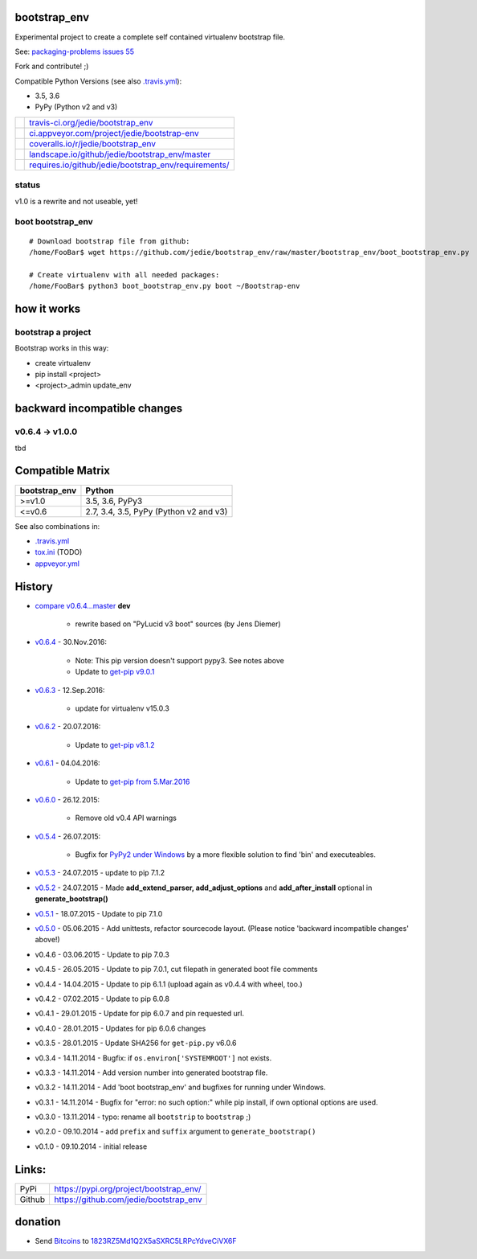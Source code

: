 -------------
bootstrap_env
-------------

Experimental project to create a complete self contained virtualenv bootstrap file.

See: `packaging-problems issues 55 <https://github.com/pypa/packaging-problems/issues/55>`_

Fork and contribute! ;)

Compatible Python Versions (see also `.travis.yml <https://github.com/jedie/bootstrap_env/blob/master/.travis.yml>`_):

* 3.5, 3.6

* PyPy (Python v2 and v3)

+--------------------------------------+---------------------------------------------------------+
| |Status on travis-ci.org|            | `travis-ci.org/jedie/bootstrap_env`_                    |
+--------------------------------------+---------------------------------------------------------+
| |Status on appveyor.com|             | `ci.appveyor.com/project/jedie/bootstrap-env`_          |
+--------------------------------------+---------------------------------------------------------+
| |Coverage Status on coveralls.io|    | `coveralls.io/r/jedie/bootstrap_env`_                   |
+--------------------------------------+---------------------------------------------------------+
| |Status on landscape.io|             | `landscape.io/github/jedie/bootstrap_env/master`_       |
+--------------------------------------+---------------------------------------------------------+
| |Requirements Status on requires.io| | `requires.io/github/jedie/bootstrap_env/requirements/`_ |
+--------------------------------------+---------------------------------------------------------+

.. |Status on travis-ci.org| image:: https://travis-ci.org/jedie/bootstrap_env.svg?branch=master
.. _travis-ci.org/jedie/bootstrap_env: https://travis-ci.org/jedie/bootstrap_env/
.. |Status on appveyor.com| image:: http://img.shields.io/appveyor/ci/jedie/bootstrap-env.svg?style=flat
.. _ci.appveyor.com/project/jedie/bootstrap-env: https://ci.appveyor.com/project/jedie/bootstrap-env/
.. |Coverage Status on coveralls.io| image:: https://coveralls.io/repos/jedie/bootstrap_env/badge.svg
.. _coveralls.io/r/jedie/bootstrap_env: https://coveralls.io/r/jedie/bootstrap_env
.. |Status on landscape.io| image:: https://landscape.io/github/jedie/bootstrap_env/master/landscape.svg
.. _landscape.io/github/jedie/bootstrap_env/master: https://landscape.io/github/jedie/bootstrap_env/master
.. |Requirements Status on requires.io| image:: https://requires.io/github/jedie/bootstrap_env/requirements.svg
.. _requires.io/github/jedie/bootstrap_env/requirements/: https://requires.io/github/jedie/bootstrap_env/requirements/

status
======

v1.0 is a rewrite and not useable, yet!

boot bootstrap_env
==================

::

    # Download bootstrap file from github:
    /home/FooBar$ wget https://github.com/jedie/bootstrap_env/raw/master/bootstrap_env/boot_bootstrap_env.py

    # Create virtualenv with all needed packages:
    /home/FooBar$ python3 boot_bootstrap_env.py boot ~/Bootstrap-env

------------
how it works
------------

bootstrap a project
===================

Bootstrap works in this way:

* create virtualenv

* pip install <project>

* <project>_admin update_env

-----------------------------
backward incompatible changes
-----------------------------

v0.6.4 -> v1.0.0
================

tbd

-----------------
Compatible Matrix
-----------------

+---------------+----------------------------------------+
| bootstrap_env | Python                                 |
+===============+========================================+
| >=v1.0        | 3.5, 3.6, PyPy3                        |
+---------------+----------------------------------------+
| <=v0.6        | 2.7, 3.4, 3.5, PyPy (Python v2 and v3) |
+---------------+----------------------------------------+

See also combinations in:

* `.travis.yml`_

* `tox.ini <https://github.com/jedie/bootstrap_env/blob/master/tox.ini>`_ (TODO)

* `appveyor.yml <https://github.com/jedie/bootstrap_env/blob/master/appveyor.yml>`_

-------
History
-------

* `compare v0.6.4...master <https://github.com/jedie/PyLucid/compare/v0.6.4...master>`_ **dev** 

    * rewrite based on "PyLucid v3 boot" sources (by Jens Diemer)

* `v0.6.4 <https://github.com/jedie/bootstrap_env/compare/v0.6.3...v0.6.4>`_ - 30.Nov.2016:

    * Note: This pip version doesn't support pypy3. See notes above

    * Update to `get-pip v9.0.1 <https://github.com/pypa/get-pip/commit/430ba37776ae2ad89f794c7a43b90dc23bac334c>`_

* `v0.6.3 <https://github.com/jedie/bootstrap_env/compare/v0.6.2...v0.6.3>`_ - 12.Sep.2016:

    * update for virtualenv v15.0.3

* `v0.6.2 <https://github.com/jedie/bootstrap_env/compare/v0.6.1...v0.6.2>`_ - 20.07.2016:

    * Update to `get-pip v8.1.2 <https://github.com/pypa/get-pip/commit/9b75908cb655a450b725e66e645765cac52ac228>`_

* `v0.6.1 <https://github.com/jedie/bootstrap_env/compare/v0.6.0...v0.6.1>`_ - 04.04.2016:

    * Update to `get-pip from 5.Mar.2016 <https://github.com/pypa/get-pip/commit/8481822bfacd435888cab6a0103fb041a2634bfb>`_

* `v0.6.0 <https://github.com/jedie/bootstrap_env/compare/v0.5.4...v0.6.0>`_ - 26.12.2015:

    * Remove old v0.4 API warnings

* `v0.5.4 <https://github.com/jedie/bootstrap_env/compare/v0.5.3...v0.5.4>`_ - 26.07.2015:

    * Bugfix for `PyPy2 under Windows <https://bitbucket.org/pypy/pypy/issues/2125/tcl-doesnt-work-inside-a-virtualenv-on#comment-21247266>`_ by a more flexible solution to find 'bin' and executeables.

* `v0.5.3 <https://github.com/jedie/bootstrap_env/compare/v0.5.2...v0.5.3>`_ - 24.07.2015 - update to pip 7.1.2

* `v0.5.2 <https://github.com/jedie/bootstrap_env/compare/v0.5.1...v0.5.2>`_ - 24.07.2015 - Made **add_extend_parser, add_adjust_options** and **add_after_install** optional in **generate_bootstrap()**

* `v0.5.1 <https://github.com/jedie/bootstrap_env/compare/v0.5.0...v0.5.1>`_ - 18.07.2015 - Update to pip 7.1.0

* `v0.5.0 <https://github.com/jedie/bootstrap_env/compare/v0.4.6...v0.5.0>`_ - 05.06.2015 - Add unittests, refactor sourcecode layout. (Please notice 'backward incompatible changes' above!)

* v0.4.6 - 03.06.2015 - Update to pip 7.0.3

* v0.4.5 - 26.05.2015 - Update to pip 7.0.1, cut filepath in generated boot file comments

* v0.4.4 - 14.04.2015 - Update to pip 6.1.1 (upload again as v0.4.4 with wheel, too.)

* v0.4.2 - 07.02.2015 - Update to pip 6.0.8

* v0.4.1 - 29.01.2015 - Update for pip 6.0.7 and pin requested url.

* v0.4.0 - 28.01.2015 - Updates for pip 6.0.6 changes

* v0.3.5 - 28.01.2015 - Update SHA256 for ``get-pip.py`` v6.0.6

* v0.3.4 - 14.11.2014 - Bugfix: if ``os.environ['SYSTEMROOT']`` not exists.

* v0.3.3 - 14.11.2014 - Add version number into generated bootstrap file.

* v0.3.2 - 14.11.2014 - Add 'boot bootstrap_env' and bugfixes for running under Windows.

* v0.3.1 - 14.11.2014 - Bugfix for "error: no such option:" while pip install, if own optional options are used.

* v0.3.0 - 13.11.2014 - typo: rename all ``bootstrip`` to ``bootstrap`` ;)

* v0.2.0 - 09.10.2014 - add ``prefix`` and ``suffix`` argument to ``generate_bootstrap()``

* v0.1.0 - 09.10.2014 - initial release

------
Links:
------

+--------+--------------------------------------------+
| PyPi   | `https://pypi.org/project/bootstrap_env/`_ |
+--------+--------------------------------------------+
| Github | `https://github.com/jedie/bootstrap_env`_  |
+--------+--------------------------------------------+

.. _https://pypi.org/project/bootstrap_env/: https://pypi.org/project/bootstrap_env/
.. _https://github.com/jedie/bootstrap_env: https://github.com/jedie/bootstrap_env

--------
donation
--------

* Send `Bitcoins <http://www.bitcoin.org/>`_ to `1823RZ5Md1Q2X5aSXRC5LRPcYdveCiVX6F <https://blockexplorer.com/address/1823RZ5Md1Q2X5aSXRC5LRPcYdveCiVX6F>`_

